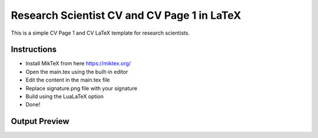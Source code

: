 
Research Scientist CV and CV Page 1 in LaTeX
################################################

This is a simple CV Page 1 and CV LaTeX template for research scientists.

+-------------------+---------------------------------------------------+
|   File            |   Description                                     |
+===================+===================================================+
|   main.tex        |   the main document with the content, and style   |
+-------------------+---------------------------------------------------+
|   main.dep        |   lists all the dependencies                      |
+-------------------+---------------------------------------------------+
|   signature.png   |   signature file                                  |
+-------------------+---------------------------------------------------+
|   main.pdf        |   output file, CV Page 1 and the resume        |
+-------------------+---------------------------------------------------+


Instructions
**************

- Install MikTeX from here https://miktex.org/
- Open the main.tex using the built-in editor
- Edit the content in the main.tex file
- Replace signature.png file with your signature
- Build using the LuaLaTeX option
- Done!

Output Preview
**************

.. image:: preview/main-0.png
    :alt: Cover Letter
    :align: center

.. image:: preview/main-1.png
    :alt: CV Page 1
    :align: center

.. image:: preview/main-2.png
    :alt: CV Page 2
    :align: center

.. image:: preview/main-3.png
    :alt: CV Page 3
    :align: center

.. image:: preview/main-4.png
    :alt: CV Page 4
    :align: center

.. image:: preview/main-5.png
    :alt: CV Page 5
    :align: center
